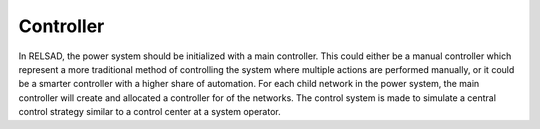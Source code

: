 ======================
Controller
======================

In RELSAD, the power system should be initialized with a main controller. This could either be a manual controller which represent a more traditional method of controlling the system where multiple actions are performed manually, or it could be a smarter controller with a higher share of automation. 
For each child network in the power system, the main controller will create and allocated a controller for of the networks. 
The control system is made to simulate a central control strategy similar to a control center at a system operator. 